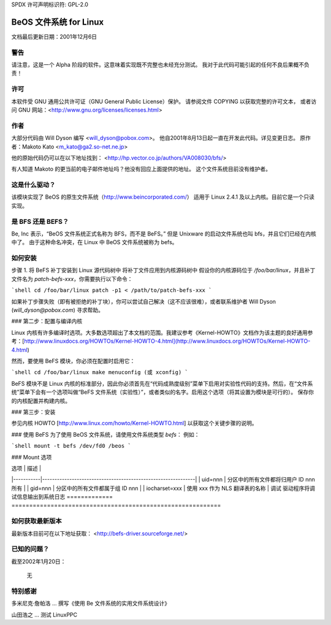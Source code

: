 SPDX 许可声明标识符: GPL-2.0

=========================
BeOS 文件系统 for Linux
=========================

文档最后更新日期：2001年12月6日

警告
=======
请注意，这是一个 Alpha 阶段的软件。这意味着实现既不完整也未经充分测试。
我对于此代码可能引起的任何不良后果概不负责！

许可
=======
本软件受 GNU 通用公共许可证（GNU General Public License）保护。
请参阅文件 COPYING 以获取完整的许可文本，
或者访问 GNU 网站：<http://www.gnu.org/licenses/licenses.html>

作者
======
大部分代码由 Will Dyson 编写 <will_dyson@pobox.com>。
他自2001年8月13日起一直在开发此代码。详见变更日志。
原作者：Makoto Kato <m_kato@ga2.so-net.ne.jp>

他的原始代码仍可以在以下地址找到：
<http://hp.vector.co.jp/authors/VA008030/bfs/>

有人知道 Makoto 的更当前的电子邮件地址吗？他没有回应上面提供的地址。
这个文件系统目前没有维护者。

这是什么驱动？
====================
该模块实现了 BeOS 的原生文件系统（http://www.beincorporated.com/）
适用于 Linux 2.4.1 及以上内核。目前它是一个只读实现。

是 BFS 还是 BEFS？
=========================
Be, Inc 表示，“BeOS 文件系统正式名称为 BFS，而不是 BeFS。”
但是 Unixware 的启动文件系统也叫 bfs，并且它们已经在内核中了。
由于这种命名冲突，在 Linux 中 BeOS 文件系统被称为 befs。

如何安装
==============
步骤 1. 将 BeFS 补丁安装到 Linux 源代码树中
将补丁文件应用到内核源码树中
假设你的内核源码位于 `/foo/bar/linux`，并且补丁文件名为 `patch-befs-xxx`，你需要执行以下命令：

```shell
cd /foo/bar/linux
patch -p1 < /path/to/patch-befs-xxx
```

如果补丁步骤失败（即有被拒绝的补丁块），你可以尝试自己解决（这不应该很难），或者联系维护者 Will Dyson (`will_dyson@pobox.com`) 寻求帮助。

### 第二步：配置与编译内核

Linux 内核有许多编译时选项。大多数选项超出了本文档的范围。我建议参考《Kernel-HOWTO》文档作为该主题的良好通用参考：[http://www.linuxdocs.org/HOWTOs/Kernel-HOWTO-4.html](http://www.linuxdocs.org/HOWTOs/Kernel-HOWTO-4.html)

然而，要使用 BeFS 模块，你必须在配置时启用它：

```shell
cd /foo/bar/linux
make menuconfig (或 xconfig)
```

BeFS 模块不是 Linux 内核的标准部分，因此你必须首先在“代码成熟度级别”菜单下启用对实验性代码的支持。然后，在“文件系统”菜单下会有一个选项叫做“BeFS 文件系统（实验性）”，或者类似的名字。启用这个选项（将其设置为模块是可行的）。
保存你的内核配置并构建内核。

### 第三步：安装

参见内核 HOWTO [http://www.linux.com/howto/Kernel-HOWTO.html] 以获取这个关键步骤的说明。

### 使用 BeFS
为了使用 BeOS 文件系统，请使用文件系统类型 `befs`：
例如：

```shell
mount -t befs /dev/fd0 /beos
```

### Mount 选项

| 选项      | 描述                                                         |
|-----------|--------------------------------------------------------------|
| uid=nnn   | 分区中的所有文件都将归用户 ID nnn 所有                         |
| gid=nnn   | 分区中的所有文件都属于组 ID nnn                               |
| iocharset=xxx | 使用 xxx 作为 NLS 翻译表的名称                                 |
调试           驱动程序将调试信息输出到系统日志
=============  ===========================================================

如何获取最新版本
=========================

最新版本目前可在以下地址获取：
<http://befs-driver.sourceforge.net/>

已知的问题？
===============
截至2002年1月20日：

	无

特别感谢
==============
多米尼克·詹帕洛 ... 撰写《使用 Be 文件系统的实用文件系统设计》

山田浩之 ... 测试 LinuxPPC
